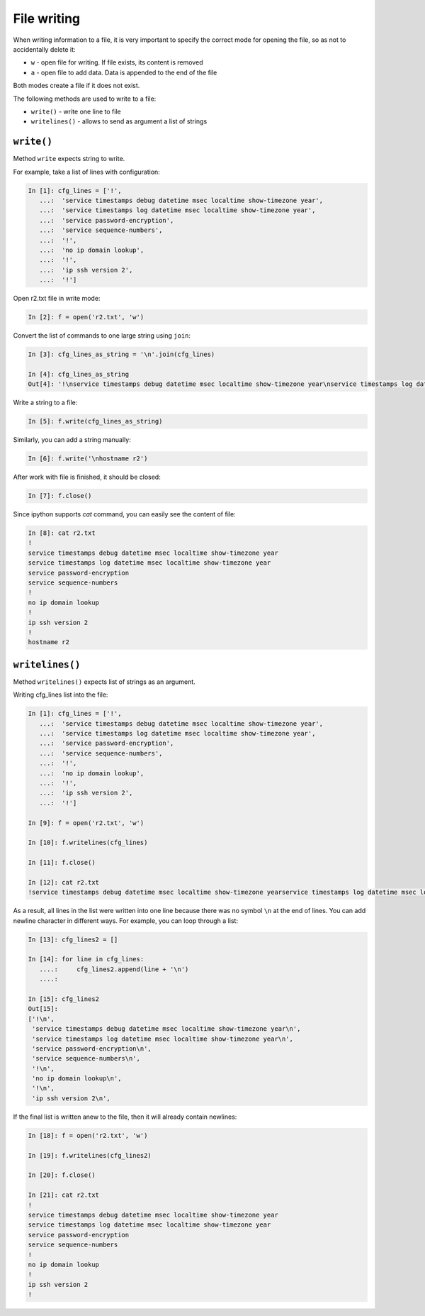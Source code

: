 File writing
-------------

When writing information to a file, it is very important to specify the correct mode for opening the file, so as not to accidentally delete it:

*  ``w`` - open file for writing. If file exists, its content is removed
*  ``a`` - open file to add data. Data is appended to the end of the file

Both modes create a file if it does not exist.

The following methods are used to write to a file:

*  ``write()`` - write one line to file
*  ``writelines()`` - allows to send as argument a list of strings

``write()``
^^^^^^^^^^^

Method ``write`` expects string to write.

For example, take a list of lines with configuration:

.. code:: python

    In [1]: cfg_lines = ['!',
       ...:  'service timestamps debug datetime msec localtime show-timezone year',
       ...:  'service timestamps log datetime msec localtime show-timezone year',
       ...:  'service password-encryption',
       ...:  'service sequence-numbers',
       ...:  '!',
       ...:  'no ip domain lookup',
       ...:  '!',
       ...:  'ip ssh version 2',
       ...:  '!']

Open r2.txt file in write mode:

.. code:: python

    In [2]: f = open('r2.txt', 'w')

Convert the list of commands to one large string using ``join``:

.. code:: python

    In [3]: cfg_lines_as_string = '\n'.join(cfg_lines)

    In [4]: cfg_lines_as_string
    Out[4]: '!\nservice timestamps debug datetime msec localtime show-timezone year\nservice timestamps log datetime msec localtime show-timezone year\nservice password-encryption\nservice sequence-numbers\n!\nno ip domain lookup\n!\nip ssh version 2\n!'

Write a string to a file:

.. code:: python

    In [5]: f.write(cfg_lines_as_string)

Similarly, you can add a string manually:

.. code:: python

    In [6]: f.write('\nhostname r2')

After work with file is finished, it should be closed:

.. code:: python

    In [7]: f.close()

Since ipython supports *cat* command, you can easily see the content of file:

.. code:: python

    In [8]: cat r2.txt
    !
    service timestamps debug datetime msec localtime show-timezone year
    service timestamps log datetime msec localtime show-timezone year
    service password-encryption
    service sequence-numbers
    !
    no ip domain lookup
    !
    ip ssh version 2
    !
    hostname r2

``writelines()``
^^^^^^^^^^^^^^^^

Method ``writelines()`` expects list of strings as an argument.

Writing cfg_lines list into the file:

.. code:: python

    In [1]: cfg_lines = ['!',
       ...:  'service timestamps debug datetime msec localtime show-timezone year',
       ...:  'service timestamps log datetime msec localtime show-timezone year',
       ...:  'service password-encryption',
       ...:  'service sequence-numbers',
       ...:  '!',
       ...:  'no ip domain lookup',
       ...:  '!',
       ...:  'ip ssh version 2',
       ...:  '!']

    In [9]: f = open('r2.txt', 'w')

    In [10]: f.writelines(cfg_lines)

    In [11]: f.close()

    In [12]: cat r2.txt
    !service timestamps debug datetime msec localtime show-timezone yearservice timestamps log datetime msec localtime show-timezone yearservice password-encryptionservice sequence-numbers!no ip domain lookup!ip ssh version 2!

As a result, all lines in the list were written into one line because there was no symbol ``\n`` at the end of lines.
You can add newline character in different ways. For example, you can loop through a list:

.. code:: python

    In [13]: cfg_lines2 = []

    In [14]: for line in cfg_lines:
       ....:     cfg_lines2.append(line + '\n')
       ....:

    In [15]: cfg_lines2
    Out[15]:
    ['!\n',
     'service timestamps debug datetime msec localtime show-timezone year\n',
     'service timestamps log datetime msec localtime show-timezone year\n',
     'service password-encryption\n',
     'service sequence-numbers\n',
     '!\n',
     'no ip domain lookup\n',
     '!\n',
     'ip ssh version 2\n',

If the final list is written anew to the file, then it will already contain newlines:

.. code:: python

    In [18]: f = open('r2.txt', 'w')

    In [19]: f.writelines(cfg_lines2)

    In [20]: f.close()

    In [21]: cat r2.txt
    !
    service timestamps debug datetime msec localtime show-timezone year
    service timestamps log datetime msec localtime show-timezone year
    service password-encryption
    service sequence-numbers
    !
    no ip domain lookup
    !
    ip ssh version 2
    !

